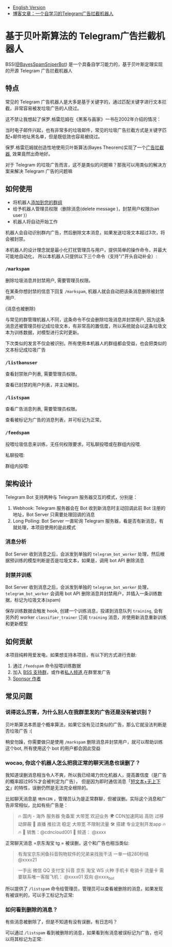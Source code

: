 #+LATEX_CLASS: ramsay-org-article
#+LATEX_CLASS_OPTIONS: [oneside,A4paper,12pt]
#+AUTHOR: Ramsay Leung
#+EMAIL: ramsayleung@gmail.com
#+DATE: 2025-08-28 Thu 23:16
- [[./README_en.org][English Version]]
- [[https://ramsayleung.github.io/zh/post/2025/一个自学习的telegram广告拦截机器人/][博客文章：一个自学习的Telegram广告拦截机器人]]
* 基于贝叶斯算法的 Telegram广告拦截机器人
  BSS([[https://t.me/BayesSpamSniperBot?start=ad_7202424896][@BayesSpamSniperBot]]) 是一个具备自学习能力的，基于贝叶斯定理实现的开源 Telegram 广告拦截机器人
** 特点
   常见的 Telegram 广告机器人是大多是基于关键字的，通过匹配关键字进行文本拦截，非常容易被发垃圾广告的人绕过。

   这不禁让我想起了保罗.格雷厄姆在《黑客与画家》一书在2002年介绍的情况：

   当时电子邮件兴起，也有非常多的垃圾邮件，常见的垃圾广告拦截方式是关键字匹配+邮件地址黑名单，但是既低效也容易被绕过。

   保罗.格雷厄姆就创造性地使用贝叶斯算法(Bayes Theorem)实现了一个[[https://paulgraham.com/spam.html][广告拦截器]], 效果竟然出奇地好。

   对于 Telegram 的垃圾广告而言，这不是类似的问题嘛？那我可以用类似的解决方案来解决 Telegram 广告的问题嘛
** 如何使用
   - 将机器人[[https://t.me/BayesSpamSniperBot?startgroup=true][添加到您的群组]]
   - 给予机器人管理员权限（删除消息(delete message )，封禁用户权限(ban user )）
   - 机器人将自动开始工作

   机器人会自动识别群内广告，然后删除文本消息，如果发送垃圾文本超过3次，将会被封禁。

   [[./doc/img/detect_spam_and_ban_user.jpg]]

   本机器人的设计理念就是最小化打扰管理员与用户，提供简单的操作命令，并最大可能地自动化，
   所以本机器人只提供以下三个命令（支持"/"开头自动补全）:

   [[./doc/img/command_auto_completion.jpg]]
*** =/markspam=
    删除垃圾消息并封禁用户, 需要管理员权限。

    在某条你想封禁的信息下回复 =/markspam=, 机器人就会自动把该条消息删除被封禁用户.

    [[./doc/img/markspam_2.jpg]]

    (消息也被删除)
    [[./doc/img/markspam.jpg]]

    与常见的群管理机器人不同，这条命令不仅会删除垃圾消息并封禁用户, 因为这条消息还被管理员标记成垃圾文本，有非常高的置信度，所以系统就会以这条垃圾文本为训练数据，对模型进行实时更新。

    下次类似的发言不仅会被识别，所有使用本机器人的群组都会受益，也会把类似的文本标记成垃圾广告
*** =/listbanuser=
    查看封禁账户列表, 需要管理员权限。
    
    [[./doc/img/listbanuser.jpg]]

    查看已封禁的用户列表，并主动解封。
*** =/listspam=
    查看广告消息列表, 需要管理员权限。

    [[./doc/img/listspam.jpg]]

    查看被标记为广告的消息列表，并可标记为正常。
*** =/feedspam=
    投喂垃圾信息来训练，无任何权限要求，可私聊投喂或在群组内投喂.

    私聊投喂:

    [[./doc/img/feedspam.jpg]]

    群组内投喂:

    [[./doc/img/feedspam2.jpg]]
** 架构设计
   Telegram Bot 支持两种与 Telegram 服务器交互的模式，分别是：
   1. Webhook: Telegram 服务器会在 Bot 收到新消息时主动回调此前 Bot 注册的地址，Bot Server 只需要处理回调的消息
   2. Long Polling: Bot Server 一直轮询 Telegram 服务器，看是否有新消息，有就处理，本项目使用的是此模式

   [[./doc/img/webhook_vs_long_polling.jpg]]
*** 消息分析
    [[./doc/img/spam_analyze.jpg]]

    Bot Server 收到消息之后，会派发到单独的 =telegram_bot_worker= 处理，然后根据预训练的模型判断是否是垃圾文本，如果是，调用 bot API 删除消息
*** 封禁并训练
    [[./doc/img/mark_spam_and_ban_user.jpg]]

    Bot Server 收到消息之后，会派发到单独的 =telegram_bot_worker= 处理， =telegram_bot_worker= 会调用 bot API 删除消息并封禁用户，并插入一条训练数据，标记为垃圾文本(spam)

    保存训练数据会触发 hook, 创建一个训练消息，投递到消息队列 =training=, 会有另外的 worker =classifier_trainer= 订阅 =training= 消息，并使用新消息重新训练和更新模型
** 如何贡献
   本项目纯粹用爱发电，如果想支持本项目，有以下的方式进行贡献:

   1. 通过 =/feedspam= 命令投喂训练数据
   2. 加入 [[https://t.me/+i8fy3qOtiNAyODZl][BSS 支持群]]，或作者[[https://t.me/pipeapplebun][私人频道]],在群里发广告
   3. [[https://github.com/sponsors/ramsayleung][Sponsor 作者]]
** 常见问题
*** 说得这么厉害，为什么别人在我群里发的广告还是没有被识别？
    贝叶斯算法本质是个概率算法，如果它没有见过类似的广告，那么它就没法判断是否垃圾广告 :(

    稍安勿躁，你需要做只是使用 =/markspam= 删除消息并封禁用户，就可以帮助训练这个bot, 所有使用这个 bot 的用户都会因此受益
*** wocao, 你这个机器人怎么把我正常的聊天消息也误删了？
    我知道误删消息相当令人不爽，所以我已经竭力优化机器人，提高置信度（是广告的概率超过95%才会被判定为广告），
    但是因为即时通信消息「[[https://ramsayleung.github.io/zh/post/2025/%E5%9F%BA%E4%BA%8E%E8%B4%9D%E5%8F%B6%E6%96%AF%E7%AE%97%E6%B3%95%E7%9A%84telegram%E5%B9%BF%E5%91%8A%E6%8B%A6%E6%88%AA%E6%9C%BA%E5%99%A8%E4%BA%BA%E4%BA%8C/#%E9%82%AE%E4%BB%B6%E4%B8%8E%E5%8D%B3%E6%97%B6%E6%B6%88%E6%81%AF%E7%9A%84%E5%B7%AE%E5%BC%82][短文本+无上下文]]」的特性，误删仍然是无法完全根除的。

    比如聊天消息是 =境外CDN= ，管理员认为是正常群聊，但被误删。实际这个消息和广告非常相似，比如有些广告是：

    #+begin_quote
🔥 国内 - 海外 服务器 免备案 大带宽 欢迎业务 🌍 CDN加速网站 高防 过移动屏蔽 🔴 直播 推拉流 稳定 大带宽 不﻿限制流量 🛠️ 搭建 专业定制开发app 🔥🔥   📱 销售：@cdncloud001 📢 频道： @xxxx 
    #+end_quote

    正常聊天消息 =京东淘宝 tg = 被误删，这个和广告也相当类似:

    #+begin_quote
     有淘宝京东闲鱼抖音购物软件的兄弟来找我干活 一单一结280秒结 @xxxx21
    #+end_quote

    #+begin_quote
     一手出 微信 QQ 支付宝 抖音 京东 淘宝 WS 火种 手机卡 电销卡 流量卡 需要联系唯一客服飞机： @xxxx01 双向 @xxxx_bot
    #+end_quote

    所以提供了 =/listspam= 命令给管理员，管理员可以查看被删除的消息，如果发现有被误判的，可以手工标记为正常:

    [[./doc/img/listspam.jpg]]
*** 如何看到删除的消息？
    有些消息被删除了，但是不知道有没有误删，有日志吗？

    可以通过 =/listspam= 看到被删除的消息，如果看到有消息被误标记为广告，也可以将其标记为正常:

    [[./doc/img/listspam.jpg]]
